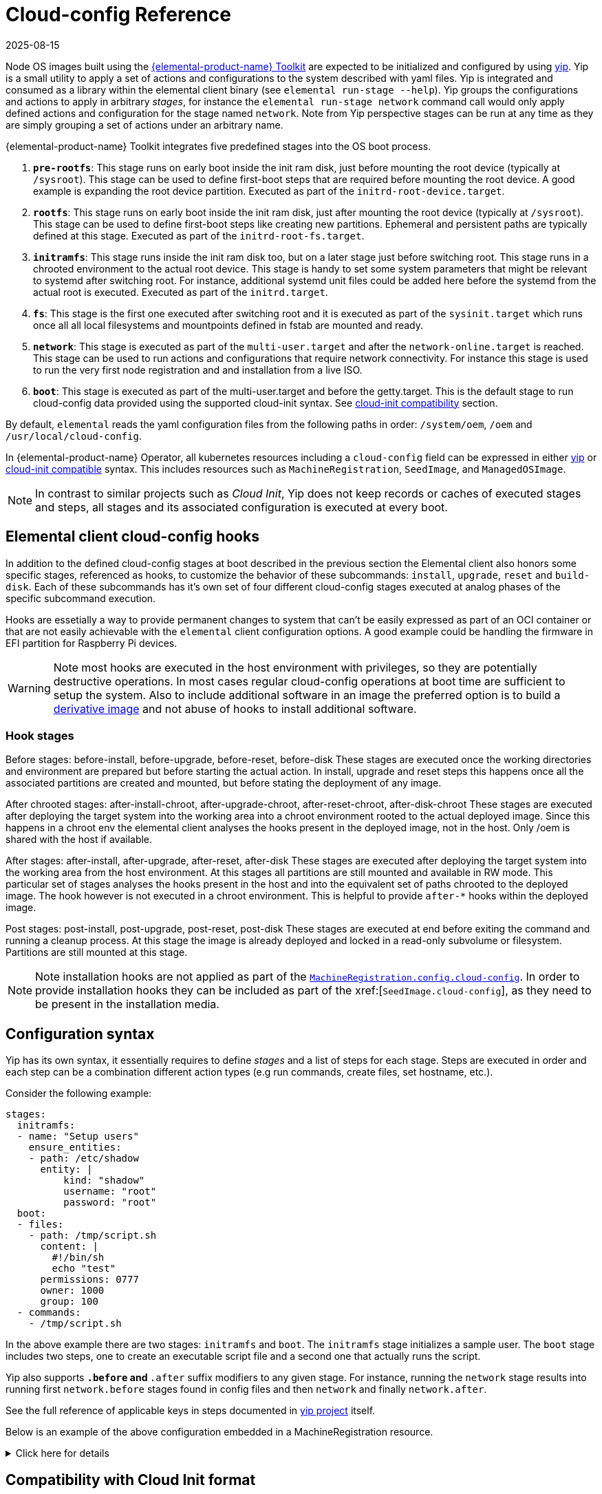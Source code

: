 = Cloud-config Reference
:revdate: 2025-08-15
:page-revdate: {revdate}

Node OS images built using the https://github.com/elemental-toolkit[{elemental-product-name} Toolkit] are expected to be initialized and configured by using https://github.com/rancher/yip[yip]. Yip is a small utility to apply a set of actions and configurations to the system described with yaml files. Yip is integrated and consumed as a library within the elemental client binary (see `elemental run-stage --help`). Yip groups the configurations and actions to apply in arbitrary _stages_, for instance the `elemental run-stage network` command call would only apply defined actions and configuration for the stage named `network`. Note from Yip perspective stages can be run at any time as they are simply grouping a set of actions under an arbitrary name.

{elemental-product-name} Toolkit integrates five predefined stages into the OS boot process.

. *`pre-rootfs`*: This stage runs on early boot inside the init ram disk, just before mounting the root device (typically at `/sysroot`). This stage can be used to define first-boot steps that are required before mounting the root device. A good example is expanding the root device partition. Executed as part of the `initrd-root-device.target`.
. *`rootfs`*: This stage runs on early boot inside the init ram disk, just after mounting the root device (typically at `/sysroot`). This stage can be used to define first-boot steps like creating new partitions. Ephemeral and persistent paths are typically defined at this stage. Executed as part of the `initrd-root-fs.target`.
. *`initramfs`*: This stage runs inside the init ram disk too, but on a later stage just before switching root. This stage runs in a chrooted environment to the actual root device. This stage is handy to set some system parameters that might be relevant to systemd after switching root. For instance, additional systemd unit files could be added here before the systemd from the actual root is executed. Executed as part of the `initrd.target`.
. *`fs`*: This stage is the first one executed after switching root and it is executed as part of the `sysinit.target` which runs once all all local filesystems and mountpoints defined in fstab are mounted and ready.
. *`network`*: This stage is executed as part of the `multi-user.target` and after the `network-online.target` is reached. This stage can be used to run actions and configurations that require network connectivity. For instance this stage is used to run the very first node registration and and installation from a live ISO.
. *`boot`*: This stage is executed as part of the multi-user.target and before the getty.target. This is the default stage to run cloud-config data provided using the supported cloud-init syntax. See xref:cloud-config-reference.adoc#_compatibility_with_cloud_init_format[cloud-init compatibility] section.

By default, `elemental` reads the yaml configuration files from the following paths in order: `/system/oem`, `/oem` and `/usr/local/cloud-config`.

In {elemental-product-name} Operator, all kubernetes resources including a `cloud-config` field can be expressed in either <<_configuration_syntax,yip>> or <<_compatibility_with_cloud_init_format,cloud-init compatible>> syntax. This includes resources such as `MachineRegistration`, `SeedImage`, and `ManagedOSImage`.

[NOTE]
====
In contrast to similar projects such as _Cloud Init_, Yip does not keep records or caches of executed stages and steps, all stages and its associated configuration is executed at every boot.
====

== Elemental client cloud-config hooks

In addition to the defined cloud-config stages at boot described in the previous section the Elemental client also honors some specific stages, referenced as hooks, to customize the behavior of these subcommands: `install`, `upgrade`, `reset` and `build-disk`. Each of these subcommands has it's own set of four different cloud-config stages executed at analog phases of the specific subcommand execution.

Hooks are essetially a way to provide permanent changes to system that can't be easily expressed as part of an OCI container or that are not easily achievable with the `elemental` client configuration options. A good example could be handling the firmware in EFI partition for Raspberry Pi devices.

[WARNING]
====
Note most hooks are executed in the host environment with privileges, so they are potentially destructive operations. In most cases regular cloud-config operations at boot time are sufficient to setup the system. Also to include additional software in an image the preferred option is to build a xref:custom-images.adoc[derivative image] and not abuse of hooks to install additional software.
====

=== Hook stages

Before stages: before-install, before-upgrade, before-reset, before-disk These stages are executed once the working directories and environment are prepared but before starting the actual action. In install, upgrade and reset steps this happens once all the associated partitions are created and mounted, but before stating the deployment of any image.

After chrooted stages: after-install-chroot, after-upgrade-chroot, after-reset-chroot, after-disk-chroot These stages are executed after deploying the target system into the working area into a chroot environment rooted to the actual deployed image. Since this happens in a chroot env the elemental client analyses the hooks present in the deployed image, not in the host. Only /oem is shared with the host if available.

After stages: after-install, after-upgrade, after-reset, after-disk These stages are executed after deploying the target system into the working area from the host environment. At this stages all partitions are still mounted and available in RW mode. This particular set of stages analyses the hooks present in the host and into the equivalent set of paths chrooted to the deployed image. The hook however is not executed in a chroot environment. This is helpful to provide `after-*` hooks within the deployed image.

Post stages: post-install, post-upgrade, post-reset, post-disk These stages are executed at end before exiting the command and running a cleanup process. At this stage the image is already deployed and locked in a read-only subvolume or filesystem. Partitions are still mounted at this stage.

[NOTE]
====
Note installation hooks are not applied as part of the xref:machineregistration-reference.adoc#_config_cloud_config[`MachineRegistration.config.cloud-config`]. In order to provide installation hooks they can be included as part of the xref:[`SeedImage.cloud-config`], as they need to be present in the installation media.
====

== Configuration syntax

Yip has its own syntax, it essentially requires to define _stages_ and a list of steps for each stage. Steps are executed in order and each step can be a combination different action types (e.g run commands, create files, set hostname, etc.).

Consider the following example:

[,yaml]
----
stages:
  initramfs:
  - name: "Setup users"
    ensure_entities:
    - path: /etc/shadow
      entity: |
          kind: "shadow"
          username: "root"
          password: "root"
  boot:
  - files:
    - path: /tmp/script.sh
      content: |
        #!/bin/sh
        echo "test"
      permissions: 0777
      owner: 1000
      group: 100
  - commands:
    - /tmp/script.sh
----

In the above example there are two stages: `initramfs` and `boot`. The `initramfs` stage initializes a sample user. The `boot` stage includes two steps, one to create an executable script file and a second one that actually runs the script.

Yip also supports `*.before` and `*.after` suffix modifiers to any given stage. For instance, running the `network` stage results into running first `network.before` stages found in config files and then `network` and finally `network.after`.

See the full reference of applicable keys in steps documented in
https://github.com/rancher/yip?tab=readme-ov-file#configuration-reference[yip project] itself.

Below is an example of the above configuration embedded in a MachineRegistration resource.

.Click here for details
[%collapsible]
====
.MachineRegistration example
[,yaml]
----
apiVersion: elemental.cattle.io/v1beta1
kind: MachineRegistration
metadata:
  name: my-nodes
  namespace: fleet-default
spec:
  config:
    cloud-config:
      name: "A registration driven config"
      stages:
        after-install-chroot:
        - name: "Set serial console"
          commands:
          - grub2-editenv /oem/grubenv set extra_cmdline="console=ttyS0"
        initramfs:
        - name: "Setup users"
          ensure_entities:
          - path: /etc/shadow
            entity: |
                kind: "shadow"
                username: "root"
                password: "root"
        boot:
        - files:
          - path: /tmp/script.sh
            content: |
              #!/bin/sh
              echo "test"
            permissions: 0777
            owner: 1000
            group: 100
        - commands:
          - /tmp/script.sh
    elemental:
      install:
        reboot: true
        device: /dev/sda
        debug: true
  machineName: my-machine
  machineInventoryLabels:
    element: fire
----
====

== Compatibility with Cloud Init format

A subset of the official http://cloudinit.readthedocs.org/en/latest/topics/format.html#cloud-config-data[cloud-config spec] is implemented by yip. More specifically, the supported cloud-init keys are: `users`, `ssh_authorized_keys`, `runcmd`, `hostname` and `write_files` are implemented.

If a yaml file starts with `#cloud-config` it is parsed as a standard cloud-init, associated it to the yip `boot` stage.

For example:

[,yaml]
----
#cloud-config
users:
- name: "bar"
  passwd: "foo"
  groups: "users"
  homedir: "/home/foo"
  shell: "/bin/bash"
  ssh_authorized_keys:
  - faaapploo

# Assigns these keys to the first user in users or root if there
# is none
ssh_authorized_keys:
- asdd

# Run these commands once the system has fully booted
runcmd:
- foo

# Write arbitrary files
write_files:
- encoding: b64
  content: CiMgVGhpcyBmaWxlIGNvbnRyb2xzIHRoZSBzdGF0ZSBvZiBTRUxpbnV4
  path: /foo/bar
  permissions: "0644"
  owner: "bar"
----

Below is an example of the above configuration embedded in a MachineRegistration resource.

.Click here for details
[%collapsible]
====
.MachineRegistration example
[,yaml]
----
apiVersion: elemental.cattle.io/v1beta1
kind: MachineRegistration
metadata:
  name: my-nodes
  namespace: fleet-default
spec:
  config:
    cloud-config:
      users:
      - name: "bar"
        passwd: "foo"
        groups: "users"
        homedir: "/home/foo"
        shell: "/bin/bash"
        ssh_authorized_keys:
        - faaapploo
      ssh_authorized_keys:
      - asdd
      runcmd:
      - foo
      write_files:
      - encoding: b64
        content: CiMgVGhpcyBmaWxlIGNvbnRyb2xzIHRoZSBzdGF0ZSBvZiBTRUxpbnV4
        path: /foo/bar
        permissions: "0644"
        owner: "bar"
    elemental:
      install:
        reboot: true
        device: /dev/sda
        debug: true
  machineName: my-machine
  machineInventoryLabels:
    element: fire
----
====
